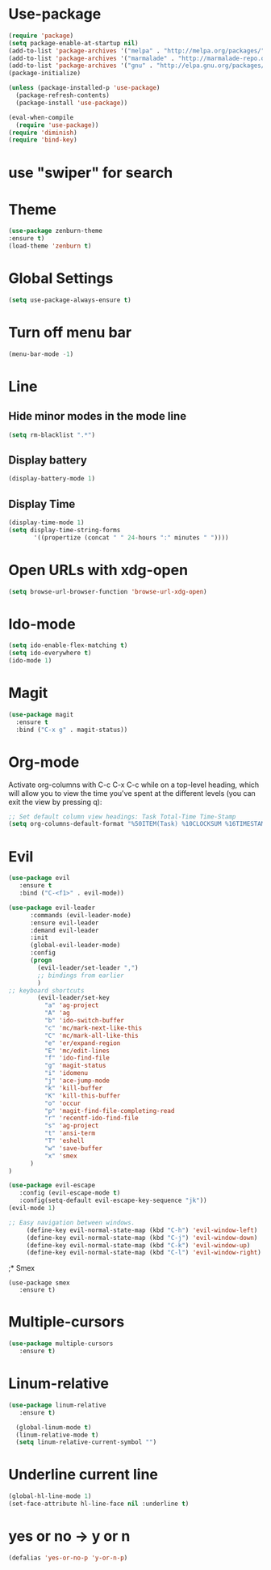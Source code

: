 * Use-package
#+BEGIN_SRC emacs-lisp
(require 'package)
(setq package-enable-at-startup nil)
(add-to-list 'package-archives '("melpa" . "http://melpa.org/packages/"))
(add-to-list 'package-archives '("marmalade" . "http://marmalade-repo.org/packages/"))
(add-to-list 'package-archives '("gnu" . "http://elpa.gnu.org/packages/"))
(package-initialize)

(unless (package-installed-p 'use-package)
  (package-refresh-contents)
  (package-install 'use-package))

(eval-when-compile
  (require 'use-package))
(require 'diminish)
(require 'bind-key)

#+END_SRC
* use "swiper" for search
* Theme
  #+BEGIN_SRC emacs-lisp
  (use-package zenburn-theme
  :ensure t)
  (load-theme 'zenburn t)
  #+END_SRC
* Global Settings
#+BEGIN_SRC emacs-lisp
(setq use-package-always-ensure t)
#+END_SRC
* Turn off menu bar
#+BEGIN_SRC emacs-lisp
(menu-bar-mode -1)
#+END_SRC
* Line
** Hide minor modes in the mode line
#+BEGIN_SRC emacs-lisp
(setq rm-blacklist ".*")
#+END_SRC
** Display battery
#+BEGIN_SRC emacs-lisp
(display-battery-mode 1)
#+END_SRC
** Display Time
#+BEGIN_SRC emacs-lisp
(display-time-mode 1)
(setq display-time-string-forms
       '((propertize (concat " " 24-hours ":" minutes " "))))
#+END_SRC
* Open URLs with xdg-open
#+BEGIN_SRC emacs-lisp
(setq browse-url-browser-function 'browse-url-xdg-open)
#+END_SRC

* Ido-mode
#+BEGIN_SRC emacs-lisp
(setq ido-enable-flex-matching t)
(setq ido-everywhere t)
(ido-mode 1)
#+END_SRC
  
* Magit
#+BEGIN_SRC emacs-lisp
(use-package magit
  :ensure t
  :bind ("C-x g" . magit-status))
#+END_SRC
* Org-mode
Activate org-columns with C-c C-x C-c while on a top-level heading,
which will allow you to view the time you've spent at the different levels
(you can exit the view by pressing q):
#+BEGIN_SRC emacs-lisp
;; Set default column view headings: Task Total-Time Time-Stamp
(setq org-columns-default-format "%50ITEM(Task) %10CLOCKSUM %16TIMESTAMP_IA")
#+END_SRC
* Evil
#+BEGIN_SRC emacs-lisp
(use-package evil
   :ensure t
   :bind ("C-<f1>" . evil-mode))

(use-package evil-leader
      :commands (evil-leader-mode)
      :ensure evil-leader
      :demand evil-leader
      :init
      (global-evil-leader-mode)
      :config
      (progn
        (evil-leader/set-leader ",")
        ;; bindings from earlier
        )
;; keyboard shortcuts
        (evil-leader/set-key
          "a" 'ag-project
          "A" 'ag
          "b" 'ido-switch-buffer
          "c" 'mc/mark-next-like-this
          "C" 'mc/mark-all-like-this
          "e" 'er/expand-region
          "E" 'mc/edit-lines
          "f" 'ido-find-file
          "g" 'magit-status
          "i" 'idomenu
          "j" 'ace-jump-mode
          "k" 'kill-buffer
          "K" 'kill-this-buffer
          "o" 'occur
          "p" 'magit-find-file-completing-read
          "r" 'recentf-ido-find-file
          "s" 'ag-project
          "t" 'ansi-term
          "T" 'eshell
          "w" 'save-buffer
          "x" 'smex
      )
)

(use-package evil-escape
   :config (evil-escape-mode t)
   :config(setq-default evil-escape-key-sequence "jk"))
(evil-mode 1)

;; Easy navigation between windows.
     (define-key evil-normal-state-map (kbd "C-h") 'evil-window-left)
     (define-key evil-normal-state-map (kbd "C-j") 'evil-window-down)
     (define-key evil-normal-state-map (kbd "C-k") 'evil-window-up)
     (define-key evil-normal-state-map (kbd "C-l") 'evil-window-right)
#+END_SRC
;* Smex
#+BEGIN_SRC emacs_lisp
(use-package smex
   :ensure t)
#+END_SRC
* Multiple-cursors
#+BEGIN_SRC emacs-lisp
(use-package multiple-cursors
   :ensure t)

#+END_SRC

* Linum-relative
#+BEGIN_SRC emacs-lisp
(use-package linum-relative
   :ensure t)

  (global-linum-mode t)
  (linum-relative-mode t)
  (setq linum-relative-current-symbol "")
#+END_SRC

* Underline current line
#+BEGIN_SRC emacs-lisp
(global-hl-line-mode 1)
(set-face-attribute hl-line-face nil :underline t)
#+END_SRC
  
* yes or no -> y or n
#+BEGIN_SRC emacs-lisp
(defalias 'yes-or-no-p 'y-or-n-p)
#+END_SRC
